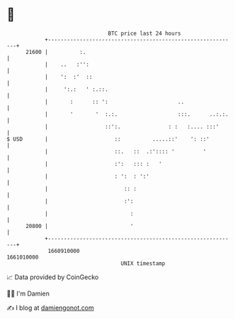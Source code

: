 * 👋

#+begin_example
                                   BTC price last 24 hours                    
               +------------------------------------------------------------+ 
         21600 |          :.                                                | 
               |    ..   :'':                                               | 
               |    ':  :'  ::                                              | 
               |     ':.:   ' :.::.                                         | 
               |       :      :: ':                      ..                 | 
               |       '       '  :.:.                   :::.      ..:.:.   | 
               |                  ::':.               : :   :.... :::'      | 
   $ USD       |                     ::          .....::'    ': ::'         | 
               |                     ::.   ::  .:':::: '         '          | 
               |                     :':   ::: :   '                        | 
               |                     : ':  : ':'                            | 
               |                        :: :                                | 
               |                        :':                                 | 
               |                          :                                 | 
         20800 |                          '                                 | 
               +------------------------------------------------------------+ 
                1660910000                                        1661010000  
                                       UNIX timestamp                         
#+end_example
📈 Data provided by CoinGecko

🧑‍💻 I'm Damien

✍️ I blog at [[https://www.damiengonot.com][damiengonot.com]]

